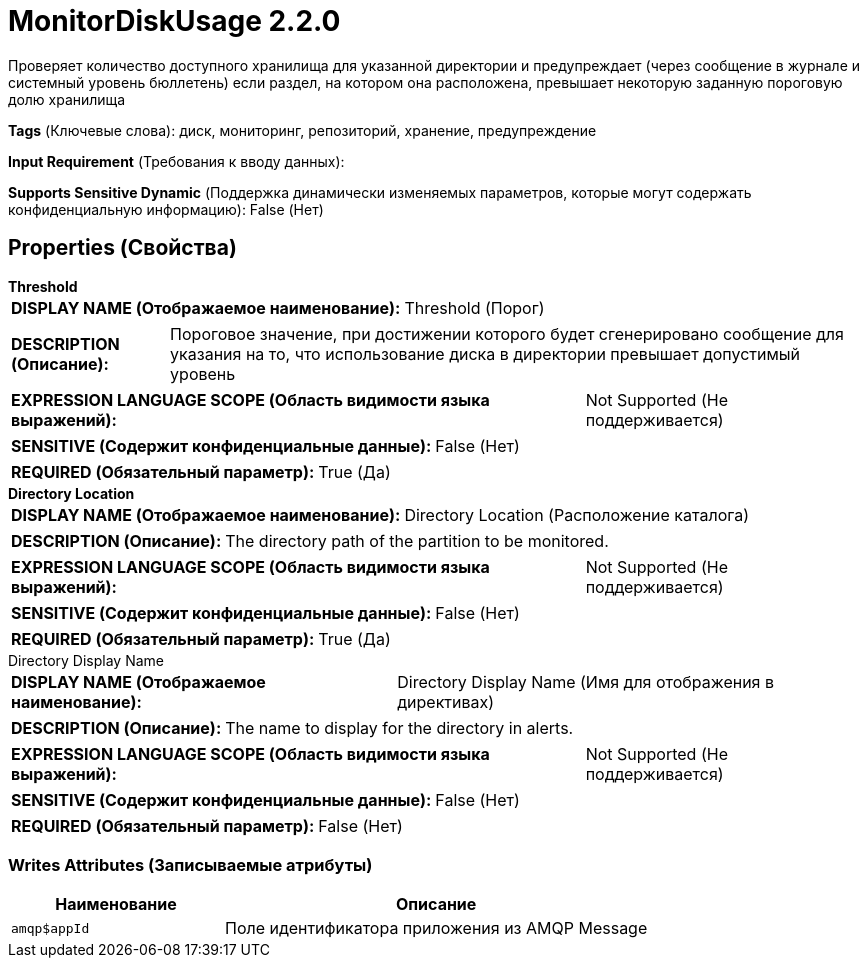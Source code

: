 = MonitorDiskUsage 2.2.0

Проверяет количество доступного хранилища для указанной директории и предупреждает (через сообщение в журнале и системный уровень бюллетень) если раздел, на котором она расположена, превышает некоторую заданную пороговую долю хранилища

[horizontal]
*Tags* (Ключевые слова):
диск, мониторинг, репозиторий, хранение, предупреждение
[horizontal]
*Input Requirement* (Требования к вводу данных):

[horizontal]
*Supports Sensitive Dynamic* (Поддержка динамически изменяемых параметров, которые могут содержать конфиденциальную информацию):
 False (Нет) 



== Properties (Свойства)


.*Threshold*
************************************************
[horizontal]
*DISPLAY NAME (Отображаемое наименование):*:: Threshold (Порог)

[horizontal]
*DESCRIPTION (Описание):*:: Пороговое значение, при достижении которого будет сгенерировано сообщение для указания на то, что использование диска в директории превышает допустимый уровень


[horizontal]
*EXPRESSION LANGUAGE SCOPE (Область видимости языка выражений):*:: Not Supported (Не поддерживается)
[horizontal]
*SENSITIVE (Содержит конфиденциальные данные):*::  False (Нет) 

[horizontal]
*REQUIRED (Обязательный параметр):*::  True (Да) 
************************************************
.*Directory Location*
************************************************
[horizontal]
*DISPLAY NAME (Отображаемое наименование):*:: Directory Location (Расположение каталога)

[horizontal]
*DESCRIPTION (Описание):*:: The directory path of the partition to be monitored.


[horizontal]
*EXPRESSION LANGUAGE SCOPE (Область видимости языка выражений):*:: Not Supported (Не поддерживается)
[horizontal]
*SENSITIVE (Содержит конфиденциальные данные):*::  False (Нет) 

[horizontal]
*REQUIRED (Обязательный параметр):*::  True (Да) 
************************************************
.Directory Display Name
************************************************
[horizontal]
*DISPLAY NAME (Отображаемое наименование):*:: Directory Display Name (Имя для отображения в директивах)

[horizontal]
*DESCRIPTION (Описание):*:: The name to display for the directory in alerts.


[horizontal]
*EXPRESSION LANGUAGE SCOPE (Область видимости языка выражений):*:: Not Supported (Не поддерживается)
[horizontal]
*SENSITIVE (Содержит конфиденциальные данные):*::  False (Нет) 

[horizontal]
*REQUIRED (Обязательный параметр):*::  False (Нет) 
************************************************














=== Writes Attributes (Записываемые атрибуты)

[cols="1a,2a",options="header",]
|===
|Наименование |Описание

|`amqp$appId`
|Поле идентификатора приложения из AMQP Message

|===








